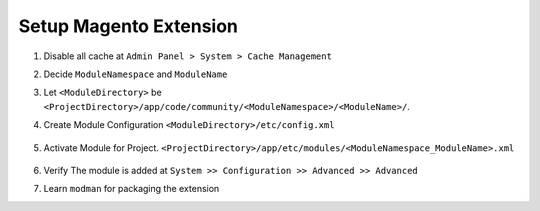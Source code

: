 Setup Magento Extension
=======================

#. Disable all cache at ``Admin Panel > System > Cache Management``

#. Decide ``ModuleNamespace`` and ``ModuleName``

#. Let ``<ModuleDirectory>`` be
   ``<ProjectDirectory>/app/code/community/<ModuleNamespace>/<ModuleName>/``.

#. Create Module Configuration 
   ``<ModuleDirectory>/etc/config.xml``

    .. code-block:: xml
        :linenos:

        <!-- File: app/code/community/MyCompany/MyProduct/etc/config.xml -->
        <?xml version="1.0" encoding="UTF-8"?>
        <config>
            <modules>
                <MyCompany_MyProduct>
                    <version>0.0.0</version>
                </MyCompany_MyProduct>
            </modules>
        </config>


#. Activate Module for Project.
   ``<ProjectDirectory>/app/etc/modules/<ModuleNamespace_ModuleName>.xml``

    .. code-block:: xml
        :linenos:

        <!-- File: app/etc/modules/MyCompany_MyProduct.xml -->
        <?xml version="1.0" encoding="UTF-8"?>
        <config>
            <modules>
                <MyCompany_MyProduct>
                    <active>true</active>
                    <codePool>community</codePool>
                </MyCompany_MyProduct>
            </modules>
        </config>


#. Verify The module is added at ``System >> Configuration >> Advanced >> Advanced``

#. Learn ``modman`` for packaging the extension

